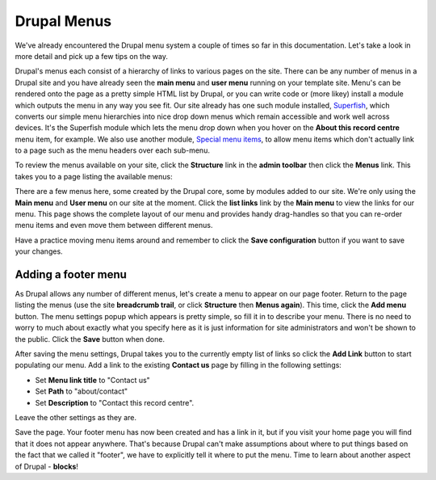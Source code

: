 Drupal Menus
============

We've already encountered the Drupal menu system a couple of times so far in this 
documentation. Let's take a look in more detail and pick up a few tips on the way. 

Drupal's menus each consist of a hierarchy of links to various pages on the site. There
can be any number of menus in a Drupal site and you have already seen the **main menu**
and **user menu** running on your template site. Menu's can be rendered onto the page 
as a pretty simple HTML list by Drupal, or you can write code or (more likey) install a module which outputs the 
menu in any way you see fit. Our site already has one such module installed, `Superfish
<https://drupal.org/project/superfish>`_, which converts our simple menu hierarchies into 
nice drop down menus which remain accessible and work well across devices. It's the 
Superfish module which lets the menu drop down when you hover on the **About this record
centre** menu item, for example. We also use another module, `Special menu items 
<https://drupal.org/project/special_menu_items>`_, to allow menu items which don't 
actually link to a page such as the menu headers over each sub-menu. 

To review the menus available on your site, click the **Structure** link in the **admin
toolbar** then click the **Menus** link. This takes you to a page listing the available
menus:

.. image:: ../images/drupal-menus-list.png
  :width: 800px 
  
There are a few menus here, some created by the Drupal core, some by modules added to our
site. We're only using the **Main menu** and **User menu** on our site at the moment. 
Click the **list links** link by the **Main menu** to view the links for our menu. This 
page shows the complete layout of our menu and provides handy drag-handles so that you 
can re-order menu items and even move them between different menus.

.. image:: ../images/drupal-menus-list.png
  :width: 800px 
  
Have a practice moving menu items around and remember to click the **Save configuration**
button if you want to save your changes.

Adding a footer menu
--------------------

As Drupal allows any number of different menus, let's create a menu to appear on our page
footer. Return to the page listing the menus (use the site **breadcrumb trail**, or click
**Structure** then **Menus again**). This time, click the **Add menu** button. The menu 
settings popup which appears is pretty simple, so fill it in to describe your menu. There
is no need to worry to much about exactly what you specify here as it is just information
for site administrators and won't be shown to the public. Click the **Save** button when
done.

.. image:: ../images/drupal-menu-settings.png
  :width: 800px
  
After saving the menu settings, Drupal takes you to the currently empty list of links so
click the **Add Link** button to start populating our menu. Add a link to the existing 
**Contact us** page by filling in the following settings:

* Set **Menu link title** to "Contact us"
* Set **Path** to "about/contact"
* Set **Description** to "Contact this record centre".

Leave the other settings as they are.

.. image:: ../images/drupal-menu-add-link.png
  :width: 800px
  
Save the page. Your footer menu has now been created and has a link in it, but if you
visit your home page you will find that it does not appear anywhere. That's because Drupal
can't make assumptions about where to put things based on the fact that we called it 
"footer", we have to explicitly tell it where to put the menu. Time to learn about another
aspect of Drupal - **blocks**!